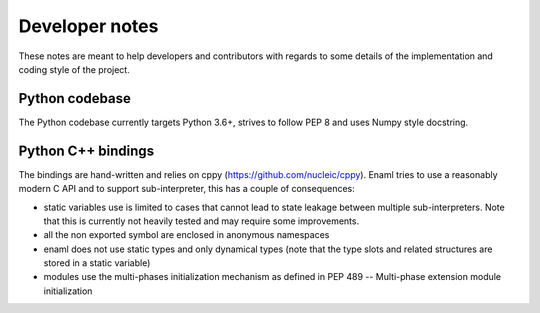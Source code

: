 .. _developer:

Developer notes
================

These notes are meant to help developers and contributors with regards to some
details of the implementation and coding style of the project.

Python codebase
---------------

The Python codebase currently targets Python 3.6+, strives to follow PEP 8 and
uses Numpy style docstring.


Python C++ bindings
-------------------

The bindings are hand-written and relies on cppy (https://github.com/nucleic/cppy).
Enaml tries to use a reasonably modern C API and to support sub-interpreter,
this has a couple of consequences:

- static variables use is limited to cases that cannot lead to state leakage
  between multiple sub-interpreters. Note that this is currently not heavily
  tested and may require some improvements.
- all the non exported symbol are enclosed in anonymous namespaces
- enaml does not use static types and only dynamical types (note that the
  type slots and related structures are stored in a static variable)
- modules use the multi-phases initialization mechanism as defined in
  PEP 489 -- Multi-phase extension module initialization
